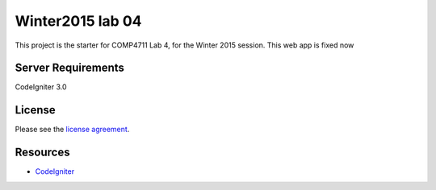 #################
Winter2015 lab 04
#################

This project is the starter for COMP4711 Lab 4, for the Winter 2015 session.
This web app is fixed now

*******************
Server Requirements
*******************

CodeIgniter 3.0

*******
License
*******

Please see the `license
agreement <https://github.com/bcit-ci/CodeIgniter/blob/develop/user_guide_src/source/license.rst>`_.

*********
Resources
*********

-  `CodeIgniter <http://codeigniter.com>`_

